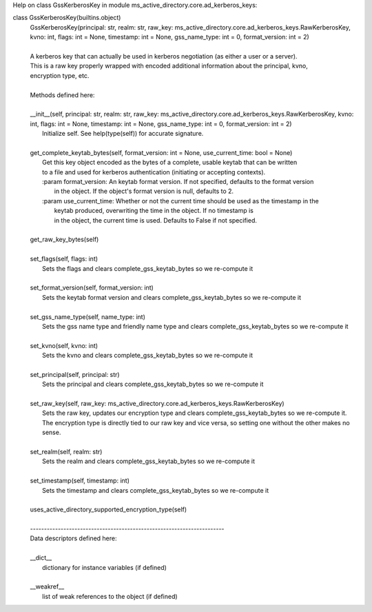 Help on class GssKerberosKey in module ms_active_directory.core.ad_kerberos_keys:

class GssKerberosKey(builtins.object)
 |  GssKerberosKey(principal: str, realm: str, raw_key: ms_active_directory.core.ad_kerberos_keys.RawKerberosKey, kvno: int, flags: int = None, timestamp: int = None, gss_name_type: int = 0, format_version: int = 2)
 |  
 |  A kerberos key that can actually be used in kerberos negotiation (as either a user or a server).
 |  This is a raw key properly wrapped with encoded additional information about the principal, kvno,
 |  encryption type, etc.
 |  
 |  Methods defined here:
 |  
 |  __init__(self, principal: str, realm: str, raw_key: ms_active_directory.core.ad_kerberos_keys.RawKerberosKey, kvno: int, flags: int = None, timestamp: int = None, gss_name_type: int = 0, format_version: int = 2)
 |      Initialize self.  See help(type(self)) for accurate signature.
 |  
 |  get_complete_keytab_bytes(self, format_version: int = None, use_current_time: bool = None)
 |      Get this key object encoded as the bytes of a complete, usable keytab that can be written
 |      to a file and used for kerberos authentication (initiating or accepting contexts).
 |      :param format_version: An keytab format version. If not specified, defaults to the format version
 |                             in the object. If the object's format version is null, defaults to 2.
 |      :param use_current_time: Whether or not the current time should be used as the timestamp in the
 |                               keytab produced, overwriting the time in the object. If no timestamp is
 |                               in the object, the current time is used. Defaults to False if not specified.
 |  
 |  get_raw_key_bytes(self)
 |  
 |  set_flags(self, flags: int)
 |      Sets the flags and clears complete_gss_keytab_bytes so we re-compute it
 |  
 |  set_format_version(self, format_version: int)
 |      Sets the keytab format version and clears complete_gss_keytab_bytes so we re-compute it
 |  
 |  set_gss_name_type(self, name_type: int)
 |      Sets the gss name type and friendly name type and clears complete_gss_keytab_bytes so we re-compute it
 |  
 |  set_kvno(self, kvno: int)
 |      Sets the kvno and clears complete_gss_keytab_bytes so we re-compute it
 |  
 |  set_principal(self, principal: str)
 |      Sets the principal and clears complete_gss_keytab_bytes so we re-compute it
 |  
 |  set_raw_key(self, raw_key: ms_active_directory.core.ad_kerberos_keys.RawKerberosKey)
 |      Sets the raw key, updates our encryption type and clears complete_gss_keytab_bytes so we re-compute it.
 |      The encryption type is directly tied to our raw key and vice versa, so setting one without the other makes no
 |      sense.
 |  
 |  set_realm(self, realm: str)
 |      Sets the realm and clears complete_gss_keytab_bytes so we re-compute it
 |  
 |  set_timestamp(self, timestamp: int)
 |      Sets the timestamp and clears complete_gss_keytab_bytes so we re-compute it
 |  
 |  uses_active_directory_supported_encryption_type(self)
 |  
 |  ----------------------------------------------------------------------
 |  Data descriptors defined here:
 |  
 |  __dict__
 |      dictionary for instance variables (if defined)
 |  
 |  __weakref__
 |      list of weak references to the object (if defined)

